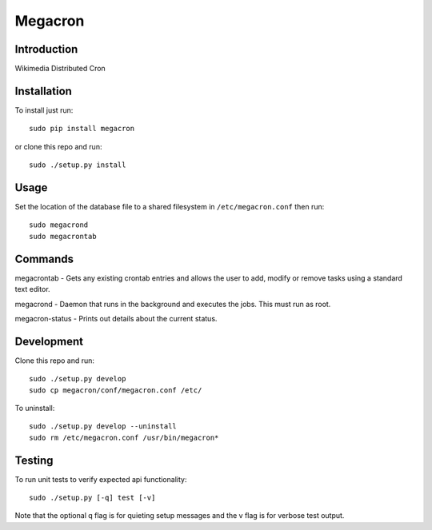 Megacron
========

Introduction
------------

Wikimedia Distributed Cron

Installation
------------

To install just run:

::

    sudo pip install megacron

or clone this repo and run:

::

    sudo ./setup.py install

Usage
-----

Set the location of the database file to a shared filesystem in
``/etc/megacron.conf`` then run:

::

    sudo megacrond
    sudo megacrontab

Commands
--------

megacrontab - Gets any existing crontab entries and allows the user to 
add, modify or remove tasks using a standard text editor.

megacrond - Daemon that runs in the background and executes the jobs.
This must run as root.

megacron-status - Prints out details about the current status.

Development
-----------

Clone this repo and run:

::

    sudo ./setup.py develop
    sudo cp megacron/conf/megacron.conf /etc/

To uninstall:

::

    sudo ./setup.py develop --uninstall
    sudo rm /etc/megacron.conf /usr/bin/megacron*

Testing
-------

To run unit tests to verify expected api functionality:

::

    sudo ./setup.py [-q] test [-v]

Note that the optional q flag is for quieting setup messages and the v flag
is for verbose test output.
